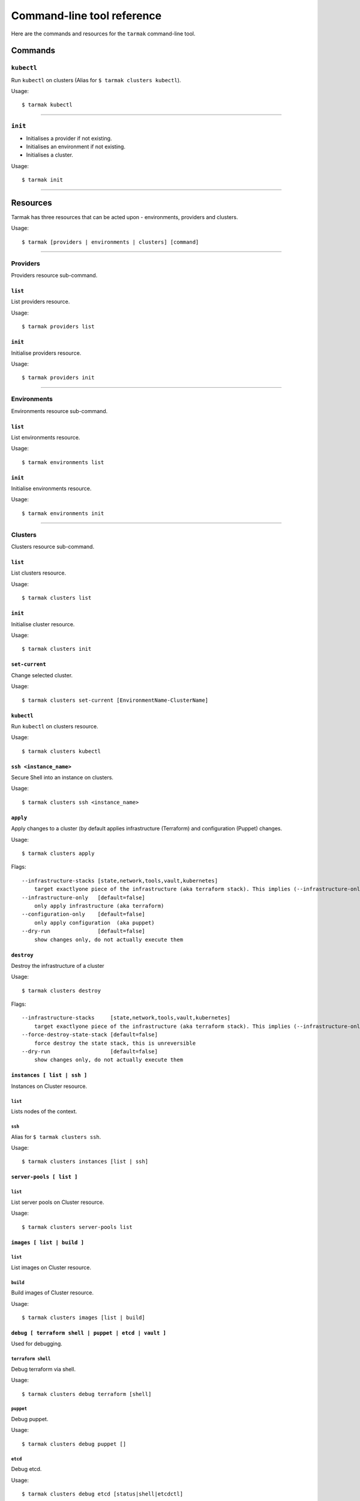 .. _design_cli_ux:

***************************
Command-line tool reference
***************************

Here are the commands and resources for the ``tarmak`` command-line tool.

Commands
--------

``kubectl``
~~~~~~~~~~~

Run ``kubectl`` on clusters (Alias for ``$ tarmak clusters kubectl``).

Usage::

  $ tarmak kubectl

------------

``init``
~~~~~~~~

* Initialises a provider if not existing.
* Initialises an environment if not existing.
* Initialises a cluster.

Usage::

  $ tarmak init

-------------

Resources
---------

Tarmak has three resources that can be acted upon - environments, providers and clusters.

Usage::

  $ tarmak [providers | environments | clusters] [command]

-------------

Providers
~~~~~~~~~

Providers resource sub-command.

``list``
********

List providers resource.

Usage::

  $ tarmak providers list

``init``
********

Initialise providers resource.

Usage::

  $ tarmak providers init

------------

Environments
~~~~~~~~~~~~

Environments resource sub-command.

``list``
********

List environments resource.

Usage::

  $ tarmak environments list

``init``
********

Initialise environments resource.

Usage::

  $ tarmak environments init

------------

Clusters
~~~~~~~~

Clusters resource sub-command.

``list``
********

List clusters resource.

Usage::

  $ tarmak clusters list

``init``
********

Initialise cluster resource.

Usage::

  $ tarmak clusters init



``set-current``
***************

Change selected cluster.

Usage::

  $ tarmak clusters set-current [EnvironmentName-ClusterName]


``kubectl``
***********

Run ``kubectl`` on clusters resource.

Usage::

  $ tarmak clusters kubectl

``ssh <instance_name>``
***********************

Secure Shell into an instance on clusters.

Usage::

  $ tarmak clusters ssh <instance_name>

``apply``
*********

Apply changes to a cluster (by default applies infrastructure (Terraform) and configuration (Puppet) changes.

Usage::

  $ tarmak clusters apply

Flags::

  --infrastructure-stacks [state,network,tools,vault,kubernetes]
      target exactlyone piece of the infrastructure (aka terraform stack). This implies (--infrastructure-only)
  --infrastructure-only   [default=false]
      only apply infrastructure (aka terraform)
  --configuration-only    [default=false]
      only apply configuration  (aka puppet)
  --dry-run               [default=false]
      show changes only, do not actually execute them

``destroy``
***********

Destroy the infrastructure of a cluster

Usage::

  $ tarmak clusters destroy

Flags::

  --infrastructure-stacks     [state,network,tools,vault,kubernetes]
      target exactlyone piece of the infrastructure (aka terraform stack). This implies (--infrastructure-only)
  --force-destroy-state-stack [default=false]
      force destroy the state stack, this is unreversible
  --dry-run                   [default=false]
      show changes only, do not actually execute them


``instances [ list | ssh ]``
****************************

Instances on Cluster resource.

``list``
^^^^^^^^

Lists nodes of the context.

``ssh``
^^^^^^^

Alias for ``$ tarmak clusters ssh``.

Usage::

  $ tarmak clusters instances [list | ssh]

``server-pools [ list ]``
*************************

``list``
^^^^^^^^

List server pools on Cluster resource.

Usage::

  $ tarmak clusters server-pools list

``images [ list | build ]``
***************************

``list``
^^^^^^^^

List images on Cluster resource.

``build``
^^^^^^^^^

Build images of Cluster resource.

Usage::

  $ tarmak clusters images [list | build]

``debug [ terraform shell | puppet | etcd | vault ]``
*****************************************************

Used for debugging.

``terraform shell``
^^^^^^^^^^^^^^^^^^^

Debug terraform via shell.

Usage::

  $ tarmak clusters debug terraform [shell]

``puppet``
^^^^^^^^^^

Debug puppet.

Usage::

  $ tarmak clusters debug puppet []

``etcd``
^^^^^^^^

Debug etcd.

Usage::

  $ tarmak clusters debug etcd [status|shell|etcdctl]

``vault``
^^^^^^^^^

Debug vault.

Usage::

  $ tarmak clusters debug vault [status|shell|vault]
